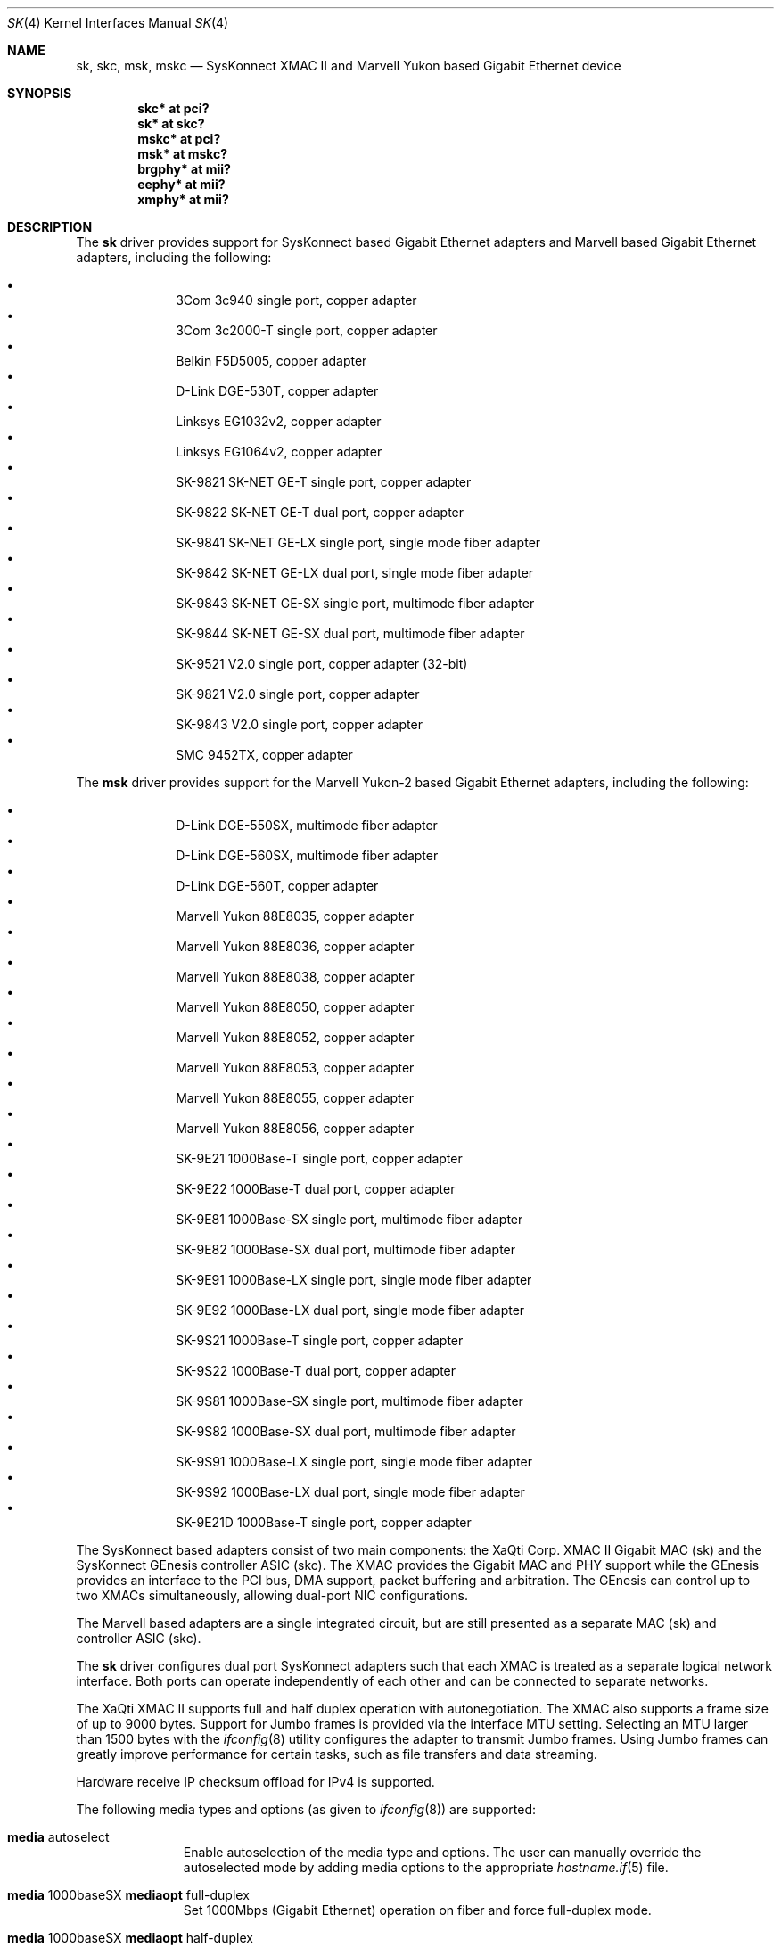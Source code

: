.\"	$OpenBSD: sk.4,v 1.45 2006/09/25 23:32:21 brad Exp $
.\"
.\" Copyright (c) 1997, 1998, 1999
.\"	Bill Paul <wpaul@ctr.columbia.edu>. All rights reserved.
.\"
.\" Redistribution and use in source and binary forms, with or without
.\" modification, are permitted provided that the following conditions
.\" are met:
.\" 1. Redistributions of source code must retain the above copyright
.\"    notice, this list of conditions and the following disclaimer.
.\" 2. Redistributions in binary form must reproduce the above copyright
.\"    notice, this list of conditions and the following disclaimer in the
.\"    documentation and/or other materials provided with the distribution.
.\" 3. All advertising materials mentioning features or use of this software
.\"    must display the following acknowledgement:
.\"	This product includes software developed by Bill Paul.
.\" 4. Neither the name of the author nor the names of any co-contributors
.\"    may be used to endorse or promote products derived from this software
.\"   without specific prior written permission.
.\"
.\" THIS SOFTWARE IS PROVIDED BY Bill Paul AND CONTRIBUTORS ``AS IS'' AND
.\" ANY EXPRESS OR IMPLIED WARRANTIES, INCLUDING, BUT NOT LIMITED TO, THE
.\" IMPLIED WARRANTIES OF MERCHANTABILITY AND FITNESS FOR A PARTICULAR PURPOSE
.\" ARE DISCLAIMED.  IN NO EVENT SHALL Bill Paul OR THE VOICES IN HIS HEAD
.\" BE LIABLE FOR ANY DIRECT, INDIRECT, INCIDENTAL, SPECIAL, EXEMPLARY, OR
.\" CONSEQUENTIAL DAMAGES (INCLUDING, BUT NOT LIMITED TO, PROCUREMENT OF
.\" SUBSTITUTE GOODS OR SERVICES; LOSS OF USE, DATA, OR PROFITS; OR BUSINESS
.\" INTERRUPTION) HOWEVER CAUSED AND ON ANY THEORY OF LIABILITY, WHETHER IN
.\" CONTRACT, STRICT LIABILITY, OR TORT (INCLUDING NEGLIGENCE OR OTHERWISE)
.\" ARISING IN ANY WAY OUT OF THE USE OF THIS SOFTWARE, EVEN IF ADVISED OF
.\" THE POSSIBILITY OF SUCH DAMAGE.
.\"
.\" $FreeBSD: src/share/man/man4/man4.i386/sk.4,v 1.3 1999/08/28 00:20:29 peter Exp $
.\"
.Dd July 3, 1999
.Dt SK 4
.Os
.Sh NAME
.Nm sk ,
.Nm skc ,
.Nm msk ,
.Nm mskc
.Nd "SysKonnect XMAC II and Marvell Yukon based Gigabit Ethernet device"
.Sh SYNOPSIS
.Cd "skc* at pci?"
.Cd "sk* at skc?"
.Cd "mskc* at pci?"
.Cd "msk* at mskc?"
.Cd "brgphy* at mii?"
.Cd "eephy* at mii?"
.Cd "xmphy* at mii?"
.Sh DESCRIPTION
The
.Nm sk
driver provides support for SysKonnect based Gigabit Ethernet adapters
and Marvell based Gigabit Ethernet adapters, including the following:
.Pp
.Bl -bullet -offset indent -compact
.It
3Com 3c940 single port, copper adapter
.It
3Com 3c2000-T single port, copper adapter
.It
Belkin F5D5005, copper adapter
.It
D-Link DGE-530T, copper adapter
.It
Linksys EG1032v2, copper adapter
.It
Linksys EG1064v2, copper adapter
.It
SK-9821 SK-NET GE-T single port, copper adapter
.It
SK-9822 SK-NET GE-T dual port, copper adapter
.It
SK-9841 SK-NET GE-LX single port, single mode fiber adapter
.It
SK-9842 SK-NET GE-LX dual port, single mode fiber adapter
.It
SK-9843 SK-NET GE-SX single port, multimode fiber adapter
.It
SK-9844 SK-NET GE-SX dual port, multimode fiber adapter
.It
SK-9521 V2.0 single port, copper adapter (32-bit)
.It
SK-9821 V2.0 single port, copper adapter
.It
SK-9843 V2.0 single port, copper adapter
.It
SMC 9452TX, copper adapter
.El
.Pp
The
.Nm msk
driver provides support for the Marvell Yukon-2 based Gigabit Ethernet
adapters, including the following:
.Pp
.Bl -bullet -offset indent -compact
.It
D-Link DGE-550SX, multimode fiber adapter
.It
D-Link DGE-560SX, multimode fiber adapter
.It
D-Link DGE-560T, copper adapter
.It
Marvell Yukon 88E8035, copper adapter
.It
Marvell Yukon 88E8036, copper adapter
.It
Marvell Yukon 88E8038, copper adapter
.It
Marvell Yukon 88E8050, copper adapter
.It
Marvell Yukon 88E8052, copper adapter
.It
Marvell Yukon 88E8053, copper adapter
.It
Marvell Yukon 88E8055, copper adapter
.It
Marvell Yukon 88E8056, copper adapter
.It
SK-9E21 1000Base-T single port, copper adapter
.It
SK-9E22 1000Base-T dual port, copper adapter
.It
SK-9E81 1000Base-SX single port, multimode fiber adapter
.It
SK-9E82 1000Base-SX dual port, multimode fiber adapter
.It
SK-9E91 1000Base-LX single port, single mode fiber adapter
.It
SK-9E92 1000Base-LX dual port, single mode fiber adapter
.It
SK-9S21 1000Base-T single port, copper adapter
.It
SK-9S22 1000Base-T dual port, copper adapter
.It
SK-9S81 1000Base-SX single port, multimode fiber adapter
.It
SK-9S82 1000Base-SX dual port, multimode fiber adapter
.It
SK-9S91 1000Base-LX single port, single mode fiber adapter
.It
SK-9S92 1000Base-LX dual port, single mode fiber adapter
.It
SK-9E21D 1000Base-T single port, copper adapter
.El
.Pp
The SysKonnect based adapters consist of two main components: the
XaQti Corp.\&
XMAC II Gigabit MAC (sk) and the SysKonnect GEnesis controller ASIC (skc).
The XMAC provides the Gigabit MAC and PHY support
while the GEnesis provides an interface to the PCI bus, DMA support,
packet buffering and arbitration.
The GEnesis can control up to two XMACs simultaneously,
allowing dual-port NIC configurations.
.Pp
The Marvell based adapters are a single integrated circuit, but are
still presented as a separate MAC (sk) and controller ASIC (skc).
.Pp
The
.Nm
driver configures dual port SysKonnect adapters such that each XMAC
is treated as a separate logical network interface.
Both ports can operate independently of each other and can be connected
to separate networks.
.Pp
The XaQti XMAC II supports full and half duplex operation with
autonegotiation.
The XMAC also supports a frame size of up to 9000 bytes.
Support for Jumbo frames is provided via the interface MTU setting.
Selecting an MTU larger than 1500 bytes with the
.Xr ifconfig 8
utility configures the adapter to transmit Jumbo frames.
Using Jumbo frames can greatly improve performance for certain tasks,
such as file transfers and data streaming.
.Pp
Hardware receive IP checksum offload for IPv4 is supported.
.Pp
The following media types and options (as given to
.Xr ifconfig 8 )
are supported:
.Bl -tag -width xxx -offset indent
.It Cm media No autoselect
Enable autoselection of the media type and options.
The user can manually override
the autoselected mode by adding media options to the appropriate
.Xr hostname.if 5
file.
.It Cm media No 1000baseSX Cm mediaopt No full-duplex
Set 1000Mbps (Gigabit Ethernet) operation on fiber and force full-duplex mode.
.It Cm media No 1000baseSX Cm mediaopt No half-duplex
Set 1000Mbps (Gigabit Ethernet) operation on fiber and force half-duplex mode.
.It Cm media No 1000baseT Cm mediaopt No full-duplex
Set 1000Mbps (Gigabit Ethernet) operation and force full-duplex mode.
.El
.Pp
For more information on configuring this device, see
.Xr ifconfig 8 .
To view a list of media types and options supported by the card, try
.Ic ifconfig -m <device> .
For example,
.Ic ifconfig -m sk0 .
.Sh DIAGNOSTICS
.Bl -diag
.It "sk%d: can't map mem space"
A fatal initialization error has occurred.
.It "sk%d: couldn't map interrupt"
A fatal initialization error has occurred.
.It "sk%d: no memory for jumbo buffer queue!"
The driver failed to allocate memory for jumbo frames during
initialization.
.It "sk%d: watchdog timeout"
The device has stopped responding to the network, or there is a problem with
the network connection (cable).
.El
.Sh SEE ALSO
.Xr arp 4 ,
.Xr brgphy 4 ,
.Xr eephy 4 ,
.Xr ifmedia 4 ,
.Xr intro 4 ,
.Xr netintro 4 ,
.Xr pci 4 ,
.Xr xmphy 4 ,
.Xr hostname.if 5 ,
.Xr ifconfig 8
.Rs
.%T XaQti XMAC II datasheet
.%O http://www.xaqti.com
.Re
.Rs
.%T SysKonnect GEnesis programming manual
.%O http://www.syskonnect.com
.Re
.Sh HISTORY
The
.Nm
device driver first appeared in
.Fx 3.0 ,
and
.Ox
support was added in
.Ox 2.6 .
.Pp
The
.Nm msk
driver first appeared in
.Ox 4.0 .
.Sh AUTHORS
.An -nosplit
The
.Nm
driver was written by
.An Bill Paul Aq wpaul@ctr.columbia.edu .
Support for the Marvell Yukon-2 was added by
.An Mark Kettenis Aq kettenis@openbsd.org .
.Sh BUGS
The
.Nm msk
driver does not support hardware receive IP checksum offload yet.
